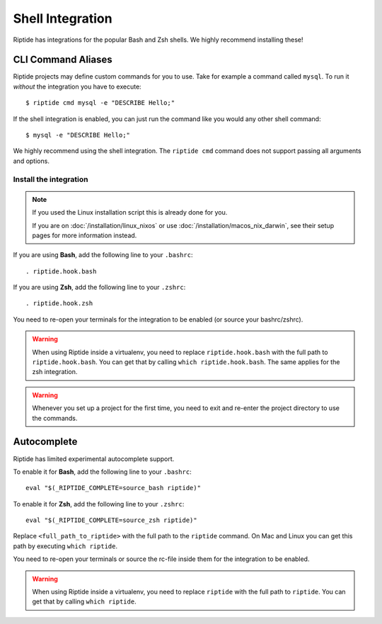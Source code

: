 Shell Integration
-----------------

Riptide has integrations for the popular Bash and Zsh shells.
We highly recommend installing these!

CLI Command Aliases
~~~~~~~~~~~~~~~~~~~
Riptide projects may define custom commands for you to use.
Take for example a command called ``mysql``. To run it *without* the integration you have to execute::

  $ riptide cmd mysql -e "DESCRIBE Hello;"

If the shell integration is enabled, you can just run the command like you would any
other shell command::

  $ mysql -e "DESCRIBE Hello;"

We highly recommend using the shell integration. 
The ``riptide cmd`` command does not support passing all arguments and options.

Install the integration
^^^^^^^^^^^^^^^^^^^^^^^

.. note::
   If you used the Linux installation script this is already done for you.

   If you are on :doc:`/installation/linux_nixos` or use :doc:`/installation/macos_nix_darwin`, see their setup pages for more information instead.

If you are using **Bash**, add the following line to your ``.bashrc``::

  . riptide.hook.bash

If you are using **Zsh**, add the following line to your ``.zshrc``::

  . riptide.hook.zsh

You need to re-open your terminals for the integration to be enabled (or source your bashrc/zshrc).

.. warning:: When using Riptide inside a virtualenv, you need to replace ``riptide.hook.bash`` with
             the full path to ``riptide.hook.bash``. You can get that by calling ``which riptide.hook.bash``.
             The same applies for the zsh integration.

.. warning:: Whenever you set up a project for the first time,
             you need to exit and re-enter the project directory to use the commands.

Autocomplete
~~~~~~~~~~~~

Riptide has limited experimental autocomplete support.

To enable it for **Bash**, add the following line to your ``.bashrc``::

  eval "$(_RIPTIDE_COMPLETE=source_bash riptide)"

To enable it for **Zsh**, add the following line to your ``.zshrc``::

  eval "$(_RIPTIDE_COMPLETE=source_zsh riptide)"

Replace ``<full_path_to_riptide>`` with the full path to the ``riptide`` command.
On Mac and Linux you can get this path by executing ``which riptide``.

You need to re-open your terminals or source the rc-file inside them
for the integration to be enabled.

.. warning:: When using Riptide inside a virtualenv, you need to replace ``riptide`` with
             the full path to ``riptide``. You can get that by calling ``which riptide``.